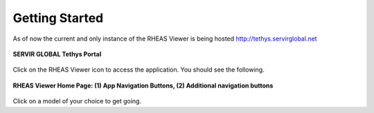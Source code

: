 ********************************************
Getting Started
********************************************

As of now the current and only instance of the RHEAS Viewer is being hosted http://tethys.servirglobal.net


.. figure:: /images/portal.png
    :width: 100%
    :align: center
    :alt: SERVIR GLOBAL Tethys Portal
    :figclass: align-center


    **SERVIR GLOBAL Tethys Portal**


Click on the RHEAS Viewer icon to access the application. You should see the following.


.. figure:: /images/home.png
    :width: 100%
    :align: center
    :alt: RHEAS Viewer Home Page
    :figclass: align-center


    **RHEAS Viewer Home Page: (1) App Navigation Buttons, (2) Additional navigation buttons**

Click on a model of your choice to get going.



